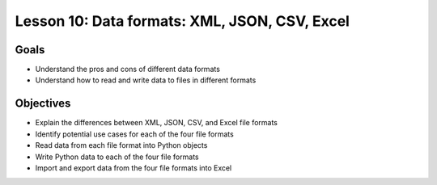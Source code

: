 Lesson 10: Data formats: XML, JSON, CSV, Excel
==============================================

Goals
-----

- Understand the pros and cons of different data formats
- Understand how to read and write data to files in different formats

Objectives
----------

- Explain the differences between XML, JSON, CSV, and Excel file formats
- Identify potential use cases for each of the four file formats
- Read data from each file format into Python objects
- Write Python data to each of the four file formats
- Import and export data from the four file formats into Excel